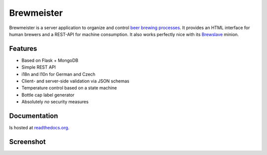 Brewmeister
===========

Brewmeister is a server application to organize and control `beer brewing
processes <http://en.wikipedia.org/wiki/Brewing>`_. It provides an HTML
interface for human brewers and a REST-API for machine consumption. It also
works perfectly nice with its `Brewslave
<https://github.com/maximweb/brewslave>`_ minion.


Features
--------

* Based on Flask + MongoDB
* Simple REST API
* i18n and l10n for German and Czech
* Client- and server-side validation via JSON schemas
* Temperature control based on a state machine
* Bottle cap label generator
* Absolutely *no* security measures


Documentation
-------------

Is hosted at readthedocs.org_.


Screenshot
----------

.. image:: http://i.imgur.com/iqFzZI8.png

.. _readthedocs.org: http://brewmeister.readthedocs.org
